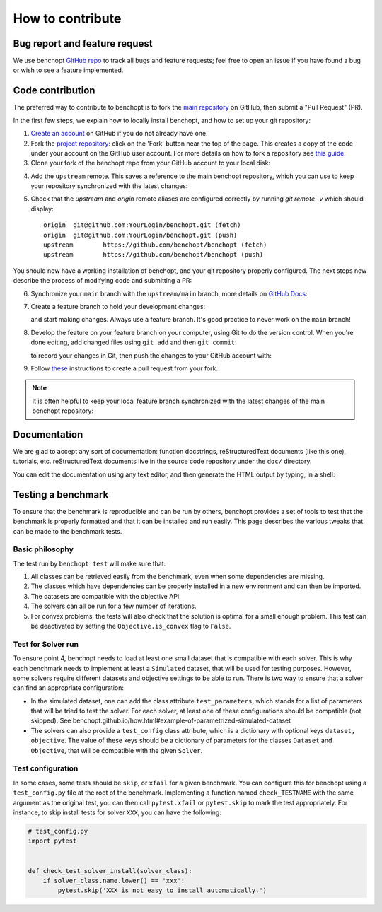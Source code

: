 .. _contrib_doc:

How to contribute
=================


Bug report and feature request
------------------------------

We use benchopt `GitHub repo <https://github.com/benchopt/benchopt/issues>`_ to track all bugs and feature requests; feel free to open
an issue if you have found a bug or wish to see a feature implemented.


Code contribution
-----------------

The preferred way to contribute to benchopt is to fork the `main
repository <https://github.com/benchopt/benchopt/>`__ on GitHub,
then submit a "Pull Request" (PR).

In the first few steps, we explain how to locally install benchopt, and
how to set up your git repository:

1. `Create an account <https://github.com/join>`_ on
   GitHub if you do not already have one.

2. Fork the `project repository
   <https://github.com/benchopt/benchopt>`__: click on the 'Fork'
   button near the top of the page. This creates a copy of the code under your
   account on the GitHub user account. For more details on how to fork a
   repository see `this guide <https://help.github.com/articles/fork-a-repo/>`_.

3. Clone your fork of the benchopt repo from your GitHub account to your
   local disk:

   .. prompt:: bash $

      git clone git@github.com:YourLogin/benchopt.git
      cd benchopt

.. _upstream:

4. Add the ``upstream`` remote. This saves a reference to the main
   benchopt repository, which you can use to keep your repository
   synchronized with the latest changes:

   .. prompt:: bash $

        git remote add upstream https://github.com/benchopt/benchopt

5. Check that the `upstream` and `origin` remote aliases are configured correctly
   by running `git remote -v` which should display::

        origin	git@github.com:YourLogin/benchopt.git (fetch)
        origin	git@github.com:YourLogin/benchopt.git (push)
        upstream	https://github.com/benchopt/benchopt (fetch)
        upstream	https://github.com/benchopt/benchopt (push)


You should now have a working installation of benchopt, and your git
repository properly configured. The next steps now describe the process of
modifying code and submitting a PR:

6. Synchronize your ``main`` branch with the ``upstream/main`` branch,
   more details on `GitHub Docs <https://docs.github.com/en/github/collaborating-with-issues-and-pull-requests/syncing-a-fork>`_:

   .. prompt:: bash $

        git switch main
        git fetch upstream
        git merge upstream/main

7. Create a feature branch to hold your development changes:

   .. prompt:: bash $

        git switch -c my_feature

   and start making changes. Always use a feature branch. It's good
   practice to never work on the ``main`` branch!

8. Develop the feature on your feature branch on your computer, using Git to
   do the version control. When you're done editing, add changed files using
   ``git add`` and then ``git commit``:

   .. prompt:: bash $

      git add modified_files
      git commit

   to record your changes in Git, then push the changes to your GitHub
   account with:

   .. prompt:: bash $

      git push -u origin my_feature

9. Follow `these <https://help.github.com/articles/creating-a-pull-request-from-a-fork>`_ instructions
   to create a pull request from your fork.

.. note::

    It is often helpful to keep your local feature branch synchronized with the latest
    changes of the main benchopt repository:

    .. prompt:: bash $

        git fetch upstream
        git merge upstream/main


Documentation
-------------

We are glad to accept any sort of documentation: function docstrings,
reStructuredText documents (like this one), tutorials, etc. reStructuredText
documents live in the source code repository under the ``doc/`` directory.

You can edit the documentation using any text editor, and then generate the
HTML output by typing, in a shell:

.. prompt:: bash $

    pip install benchopt[doc]
    cd doc/
    make html
    firefox _build/html/index.html


.. _test_config:

Testing a benchmark
-------------------

To ensure that the benchmark is reproducible and can be run by others, benchopt provides a set of tools to test that the benchmark is properly formatted and that it can be installed and run easily.
This page describes the various tweaks that can be made to the benchmark tests.


Basic philosophy
~~~~~~~~~~~~~~~~

The test run by ``benchopt test`` will make sure that:

1. All classes can be retrieved easily from the benchmark, even when some dependencies are missing.
2. The classes which have dependencies can be properly installed in a new environment and can then be imported.
3. The datasets are compatible with the objective API.
4. The solvers can all be run for a few number of iterations.
5. For convex problems, the tests will also check that the solution is optimal for a small enough problem. This test can be deactivated by setting the ``Objective.is_convex`` flag to ``False``.


Test for Solver run
~~~~~~~~~~~~~~~~~~~

To ensure point 4, benchopt needs to load at least one small dataset that is compatible with each solver. This is why each benchmark needs to implement at least a ``Simulated`` dataset, that will be used for testing purposes. However, some solvers require different datasets and objective settings to be able to run. There is two way to ensure that a solver can find an appropriate configuration:

- In the simulated dataset, one can add the class attribute ``test_parameters``, which stands for a list of parameters that will be tried to test the solver. For each solver, at least one of these configurations should be compatible (not skipped). See benchopt.github.io/how.html#example-of-parametrized-simulated-dataset

- The solvers can also provide a ``test_config`` class attribute, which is a dictionary with optional keys ``dataset, objective``. The value of these keys should be a dictionary of parameters for the classes ``Dataset`` and ``Objective``, that will be compatible with the given ``Solver``.


Test configuration
~~~~~~~~~~~~~~~~~~

In some cases, some tests should be ``skip``, or ``xfail`` for a given benchmark. You can configure this for benchopt using a ``test_config.py`` file at the root of the benchmark. Implementing a function named ``check_TESTNAME`` with the same argument as the original test, you can then call ``pytest.xfail`` or ``pytest.skip`` to mark the test appropriately. For instance, to skip install tests for solver ``XXX``, you can have the following:

.. code:: python

    # test_config.py
    import pytest


    def check_test_solver_install(solver_class):
        if solver_class.name.lower() == 'xxx':
            pytest.skip('XXX is not easy to install automatically.')
